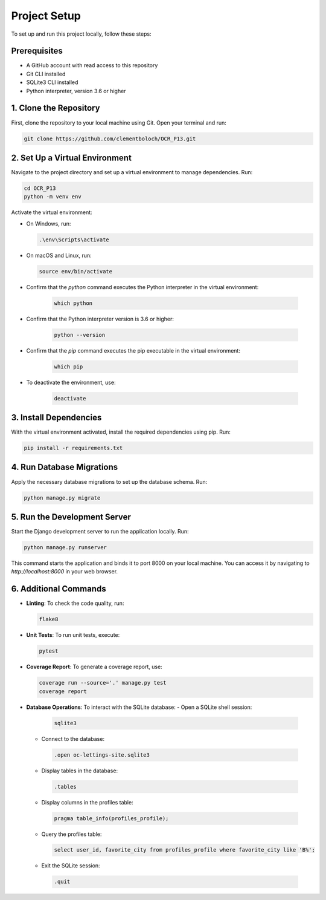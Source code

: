 Project Setup
=============

To set up and run this project locally, follow these steps:

Prerequisites
-------------

- A GitHub account with read access to this repository
- Git CLI installed
- SQLite3 CLI installed
- Python interpreter, version 3.6 or higher


1. Clone the Repository
------------------------

First, clone the repository to your local machine using Git. Open your terminal and run:

.. code-block:: sh

   git clone https://github.com/clementboloch/OCR_P13.git

2. Set Up a Virtual Environment
-------------------------------

Navigate to the project directory and set up a virtual environment to manage dependencies. Run:

.. code-block:: sh

   cd OCR_P13
   python -m venv env

Activate the virtual environment:

- On Windows, run:

  .. code-block:: sh

     .\env\Scripts\activate

- On macOS and Linux, run:

  .. code-block:: sh

     source env/bin/activate

- Confirm that the `python` command executes the Python interpreter in the virtual environment:

   .. code-block:: sh

      which python

- Confirm that the Python interpreter version is 3.6 or higher:

   .. code-block:: sh

      python --version

- Confirm that the `pip` command executes the pip executable in the virtual environment:

   .. code-block:: sh

      which pip

- To deactivate the environment, use:

   .. code-block:: sh

      deactivate

3. Install Dependencies
------------------------

With the virtual environment activated, install the required dependencies using pip. Run:

.. code-block:: sh

   pip install -r requirements.txt

4. Run Database Migrations
---------------------------

Apply the necessary database migrations to set up the database schema. Run:

.. code-block:: sh

   python manage.py migrate

5. Run the Development Server
------------------------------

Start the Django development server to run the application locally. Run:

.. code-block:: sh

   python manage.py runserver

This command starts the application and binds it to port 8000 on your local machine. You can access it by navigating to `http://localhost:8000` in your web browser.

6. Additional Commands
----------------------

- **Linting**: To check the code quality, run:
  
  .. code-block:: sh
  
   flake8
  
- **Unit Tests**: To run unit tests, execute:
  
  .. code-block:: sh
  
   pytest
  
- **Coverage Report**: To generate a coverage report, use:
  
  .. code-block:: sh
  
   coverage run --source='.' manage.py test
   coverage report
  
- **Database Operations**: To interact with the SQLite database:
  - Open a SQLite shell session:
   
   .. code-block:: sh
    
      sqlite3
    
  - Connect to the database:
   
   .. code-block:: sh
    
      .open oc-lettings-site.sqlite3
    
  - Display tables in the database:
   
   .. code-block:: sh
    
      .tables
    
  - Display columns in the profiles table:
   
   .. code-block:: sh
    
      pragma table_info(profiles_profile);
    
  - Query the profiles table:
   
   .. code-block:: sh
    
      select user_id, favorite_city from profiles_profile where favorite_city like 'B%';
    
  - Exit the SQLite session:
   
   .. code-block:: sh
    
      .quit
